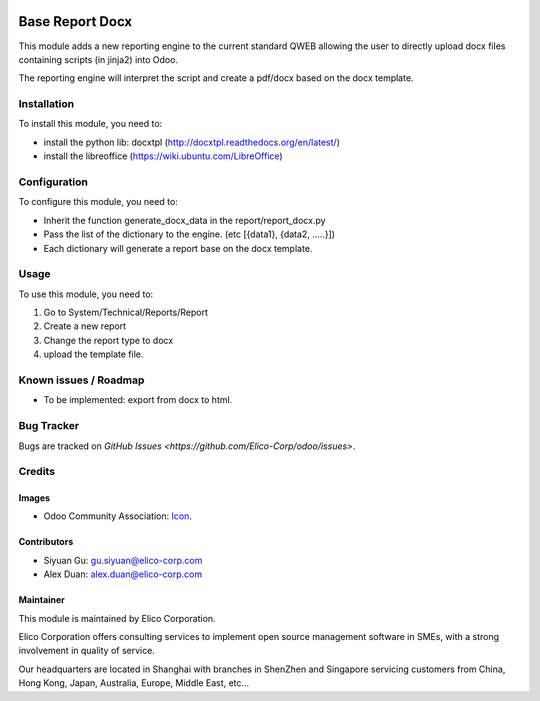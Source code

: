 .. image:: https://img.shields.io/badge/licence-AGPL--3-blue.svg
   :target: http://www.gnu.org/licenses/agpl-3.0-standalone.html
   :alt: License: AGPL-3

================
Base Report Docx
================

This module adds a new reporting engine to the current standard QWEB allowing the user to directly upload docx files containing scripts (in jinja2) into Odoo.

The reporting engine will interpret the script and create a pdf/docx based on the docx template.

Installation
============
To install this module, you need to:

* install the python lib: docxtpl (http://docxtpl.readthedocs.org/en/latest/)

* install the libreoffice (https://wiki.ubuntu.com/LibreOffice)


Configuration
=============

To configure this module, you need to:

* Inherit the function generate_docx_data in the report/report_docx.py

* Pass the list of the dictionary to the engine. (etc [{data1}, {data2, .....}])

* Each dictionary will generate a report base on the docx template.


Usage
=====

To use this module, you need to:

1. Go to System/Technical/Reports/Report
2. Create a new report
3. Change the report type to docx
4. upload the template file.


Known issues / Roadmap
======================

* To be implemented: export from docx to html.


Bug Tracker
===========

Bugs are tracked on `GitHub Issues <https://github.com/Elico-Corp/odoo/issues>`.


Credits
=======

Images
------

* Odoo Community Association: `Icon <https://github.com/OCA/maintainer-tools/blob/master/template/module/static/description/icon.svg>`_.


Contributors
------------

* Siyuan Gu: gu.siyuan@elico-corp.com
* Alex Duan: alex.duan@elico-corp.com

Maintainer
----------

.. image:: https://www.elico-corp.com/logo.png
   :alt: Elico Corp
   :target: https://www.elico-corp.com

This module is maintained by Elico Corporation.

Elico Corporation offers consulting services to implement open source management software in SMEs, with a strong involvement in quality of service.

Our headquarters are located in Shanghai with branches in ShenZhen and Singapore servicing customers from China, Hong Kong, Japan, Australia, Europe, Middle East, etc...
